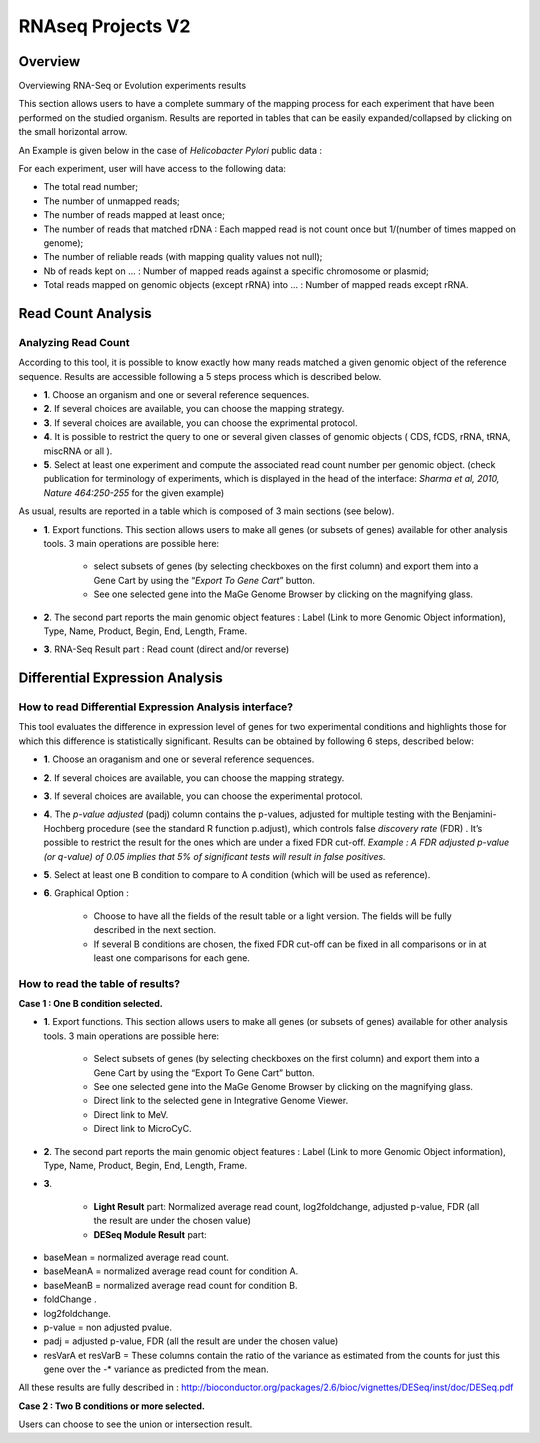 ##################
RNAseq Projects V2
##################

========
Overview
========

Overviewing RNA-Seq or Evolution experiments results

This section allows users to have a complete summary of the mapping process for each experiment that have been performed on the studied organism. Results are reported in tables that can be easily expanded/collapsed by clicking on the small horizontal arrow.

An Example is given below in the case of *Helicobacter Pylori* public data :

.. image:: img/ov1.png

For each experiment, user will have access to the following data:

* The total read number;
* The number of unmapped reads;
* The number of reads mapped at least once;
* The number of reads that matched rDNA : Each mapped read is not count once but 1/(number of times mapped on genome);
* The number of reliable reads (with mapping quality values not null);
* Nb of reads kept on ... : Number of mapped reads against a specific chromosome or plasmid;
* Total reads mapped on genomic objects (except rRNA) into ... : Number of mapped reads except rRNA.


===================
Read Count Analysis
===================

Analyzing Read Count
--------------------

According to this tool, it is possible to know exactly how many reads matched a given genomic object of the reference sequence. Results are accessible following a 5 steps process which is described below.

.. image:: img/rd1.png

* **1**. Choose an organism and one or several reference sequences.
* **2**. If several choices are available, you can choose the mapping strategy.
* **3**. If several choices are available, you can choose the exprimental protocol.
* **4**. It is possible to restrict the query to one or several given classes of genomic objects ( CDS, fCDS, rRNA, tRNA, miscRNA or all ).
* **5**. Select at least one experiment and compute the associated read count number per genomic object. (check publication for terminology of experiments, which is displayed in the head of the interface: *Sharma et al, 2010, Nature 464:250-255* for the given example)

As usual, results are reported in a table which is composed of 3 main sections (see below).

.. image:: img/rd2.png

* **1**. Export functions. This section allows users to make all genes (or subsets of genes) available for other analysis tools. 3 main operations are possible here:

	* select subsets of genes (by selecting checkboxes on the first column) and export them into a Gene Cart by using the “*Export To Gene Cart*” button.
	* See one selected gene into the MaGe Genome Browser by clicking on the magnifying glass.
* **2**. The second part reports the main genomic object features : Label (Link to more Genomic Object information), Type, Name, Product, Begin, End, Length, Frame.
* **3**. RNA-Seq Result part : Read count (direct and/or reverse)


================================
Differential Expression Analysis
================================


How to read Differential Expression Analysis interface?
-------------------------------------------------------

This tool evaluates the difference in expression level of genes for two experimental conditions and highlights those for which this difference is statistically significant. Results can be obtained by following 6 steps, described below:

.. image:: img/rd3.png

* **1**. Choose an oraganism and one or several reference sequences.
* **2**. If several choices are available, you can choose the mapping strategy.
* **3**. If several choices are available, you can choose the experimental protocol.
* **4**. The *p-value adjusted* (padj) column contains the p-values, adjusted for multiple testing with the Benjamini-Hochberg procedure (see the standard R function p.adjust), which controls false *discovery rate* (FDR) . It’s possible to restrict the result for the ones which are under a fixed FDR cut-off. *Example : A FDR adjusted p-value (or q-value) of 0.05 implies that 5% of significant tests will result in false positives.*
* **5**. Select at least one B condition to compare to A condition (which will be used as reference).
* **6**. Graphical Option :

	* Choose to have all the fields of the result table or a light version. The fields will be fully described in the next section.
	* If several B conditions are chosen, the fixed FDR cut-off can be fixed in all comparisons or in at least one comparisons for each gene.
	
	
How to read the table of results?
---------------------------------

**Case 1 : One B condition selected.**

.. image:: img/rd4.png

* **1**. Export functions. This section allows users to make all genes (or subsets of genes) available for other analysis tools. 3 main operations are possible here:

	* Select subsets of genes (by selecting checkboxes on the first column) and export them into a Gene Cart by using the “Export To Gene Cart” button.
	* See one selected gene into the MaGe Genome Browser by clicking on the magnifying glass.
	* Direct link to the selected gene in Integrative Genome Viewer.
	* Direct link to MeV.
	* Direct link to MicroCyC.
	
* **2**. The second part reports the main genomic object features : Label (Link to more Genomic Object information), Type, Name, Product, Begin, End, Length, Frame.
* **3**.

	* **Light Result** part: Normalized average read count, log2foldchange, adjusted p-value, FDR (all the result are under the chosen value)
	* **DESeq Module Result** part:

.. image:: img/rd5.png

* baseMean = normalized average read count.
* baseMeanA = normalized average read count for condition A.
* baseMeanB = normalized average read count for condition B.
* foldChange .
* log2foldchange.
* p-value = non adjusted pvalue.
* padj = adjusted p-value, FDR (all the result are under the chosen value)
* resVarA et resVarB = These columns contain the ratio of the variance as estimated from the counts for just this gene over the -* variance as predicted from the mean.

All these results are fully described in : 
http://bioconductor.org/packages/2.6/bioc/vignettes/DESeq/inst/doc/DESeq.pdf

**Case 2 : Two B conditions or more selected.**

.. image:: img/rd6.png

Users can choose to see the union or intersection result.
